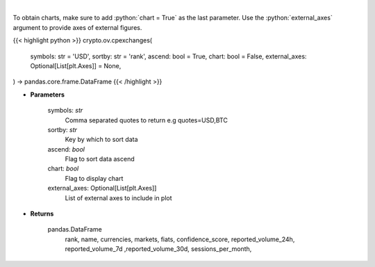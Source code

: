 .. role:: python(code)
    :language: python
    :class: highlight

|

.. raw:: html

    <h3>
    > List exchanges from CoinPaprika API [Source: CoinPaprika]
    </h3>

To obtain charts, make sure to add :python:`chart = True` as the last parameter.
Use the :python:`external_axes` argument to provide axes of external figures.

{{< highlight python >}}
crypto.ov.cpexchanges(
    symbols: str = 'USD',
    sortby: str = 'rank',
    ascend: bool = True,
    chart: bool = False,
    external_axes: Optional[List[plt.Axes]] = None,
) -> pandas.core.frame.DataFrame
{{< /highlight >}}

* **Parameters**

    symbols: *str*
        Comma separated quotes to return e.g quotes=USD,BTC
    sortby: *str*
        Key by which to sort data
    ascend: *bool*
        Flag to sort data ascend
    chart: *bool*
       Flag to display chart
    external_axes: Optional[List[plt.Axes]]
        List of external axes to include in plot

* **Returns**

    pandas.DataFrame
        rank, name, currencies, markets, fiats, confidence_score, reported_volume_24h,
        reported_volume_7d ,reported_volume_30d, sessions_per_month,
